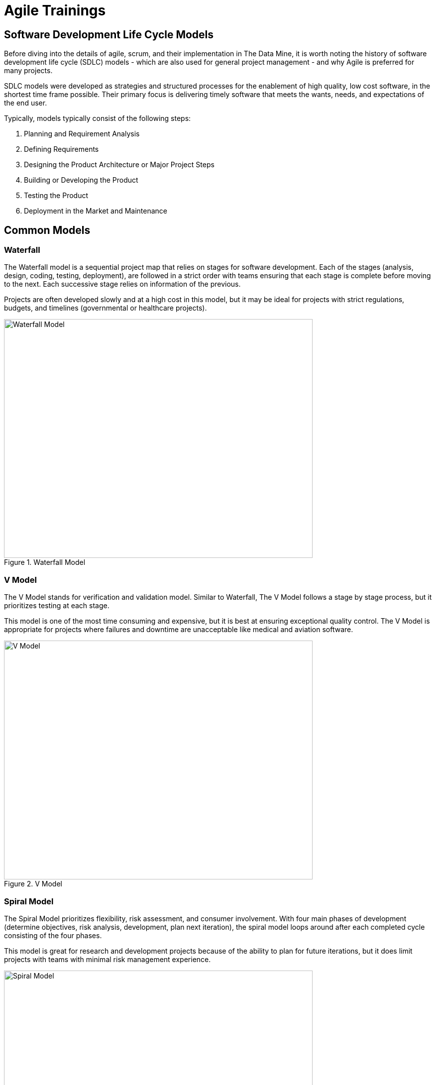 = Agile Trainings

== Software Development Life Cycle Models

Before diving into the details of agile, scrum, and their implementation in The Data Mine, it is worth noting the history of software development life cycle (SDLC) models - which are also used for general project management - and why Agile is preferred for many projects. 

SDLC models were developed as strategies and structured processes for the enablement of high quality, low cost software, in the shortest time frame possible. Their primary focus is delivering timely software that meets the wants, needs, and expectations of the end user. 

Typically, models typically consist of the following steps: 

1. Planning and Requirement Analysis
2. Defining Requirements
3. Designing the Product Architecture or Major Project Steps
4. Building or Developing the Product
5. Testing the Product
6. Deployment in the Market and Maintenance

== Common Models

=== Waterfall

The Waterfall model is a sequential project map that relies on stages for software development. Each of the stages (analysis, design, coding, testing, deployment), are followed in a strict order with teams ensuring that each stage is complete before moving to the next. Each successive stage relies on information of the previous. 

Projects are often developed slowly and at a high cost in this model, but it may be ideal for projects with strict regulations, budgets, and timelines (governmental or healthcare projects).

image::waterfall.png[Waterfall Model, width=620, height=480, loading=lazy, title="Waterfall Model"]

=== V Model

The V Model stands for verification and validation model. Similar to Waterfall, The V Model follows a stage by stage process, but it prioritizes testing at each stage. 

This model is one of the most time consuming and expensive, but it is best at ensuring exceptional quality control. The V Model is appropriate for projects where failures and downtime are unacceptable like medical and aviation software. 

image::v-model.png[V Model, width=620, height=480, loading=lazy, title="V Model"]

=== Spiral Model

The Spiral Model prioritizes flexibility, risk assessment, and consumer involvement. With four main phases of development (determine objectives, risk analysis, development, plan next iteration), the spiral model loops around after each completed cycle consisting of the four phases.

This model is great for research and development projects because of the ability to plan for future iterations, but it does limit projects with teams with minimal risk management experience.

image::spiral.png[Spiral Model, width=620, height=480, loading=lazy, title="Spiral Model"]

=== DevOps Model

The DevOps model emerged as groups found value in development and operations teams working together to expedite software lifecyle. Specifically, development and operations teams will work together through planning, development, building, testing, release, deployment, operations, and monitoring. 

This model is great for projects with larger teams or for groups within a larger corporate ecosystem. Communication is constant throughout development and operations teams. 

image::devops.png[DevOps Model, width=620, height=480, loading=lazy, title="DevOps Model"]

=== Agile

Agile is the most common project model. With focus on an iterative and incremental approach to software development, Agile uses short 2-4 week cycles for their development and releases updates on software at the end of each sprint. 

Agile is great for accommodating projects that are changing regularly and need early consumer feedback. Specifically, Agile follows this manifesto:

1.	*Individuals and interactions* over processes and tools
2.	*Working software* over comprehensive documentation
3.	*Customer collaboration* over contract negotiation
4.	*Responding to change* over following a plan

Within agile, there are also common subtypes that assist with implementation. Those subtypes include scrum, extreme programming, and kanban. 

In this module, we will review the key components of Scrum and Agile and see how The Data Mine implements these strategies. 

image::scrum.png[Scrum Model, width=620, height=480, loading=lazy, title="Scrum Model"]

==== Sources
https://www.scnsoft.com/blog/software-development-models[ScienceSoft], https://hackr.io/blog/sdlc-methodologies[hackr.io]
